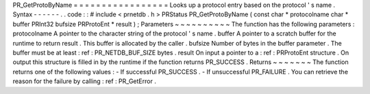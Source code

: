 PR_GetProtoByName
=
=
=
=
=
=
=
=
=
=
=
=
=
=
=
=
=
Looks
up
a
protocol
entry
based
on
the
protocol
'
s
name
.
Syntax
-
-
-
-
-
-
.
.
code
:
:
#
include
<
prnetdb
.
h
>
PRStatus
PR_GetProtoByName
(
const
char
*
protocolname
char
*
buffer
PRInt32
bufsize
PRProtoEnt
*
result
)
;
Parameters
~
~
~
~
~
~
~
~
~
~
The
function
has
the
following
parameters
:
protocolname
A
pointer
to
the
character
string
of
the
protocol
'
s
name
.
buffer
A
pointer
to
a
scratch
buffer
for
the
runtime
to
return
result
.
This
buffer
is
allocated
by
the
caller
.
bufsize
Number
of
bytes
in
the
buffer
parameter
.
The
buffer
must
be
at
least
:
ref
:
PR_NETDB_BUF_SIZE
bytes
.
result
On
input
a
pointer
to
a
:
ref
:
PRProtoEnt
structure
.
On
output
this
structure
is
filled
in
by
the
runtime
if
the
function
returns
PR_SUCCESS
.
Returns
~
~
~
~
~
~
~
The
function
returns
one
of
the
following
values
:
-
If
successful
PR_SUCCESS
.
-
If
unsuccessful
PR_FAILURE
.
You
can
retrieve
the
reason
for
the
failure
by
calling
:
ref
:
PR_GetError
.
